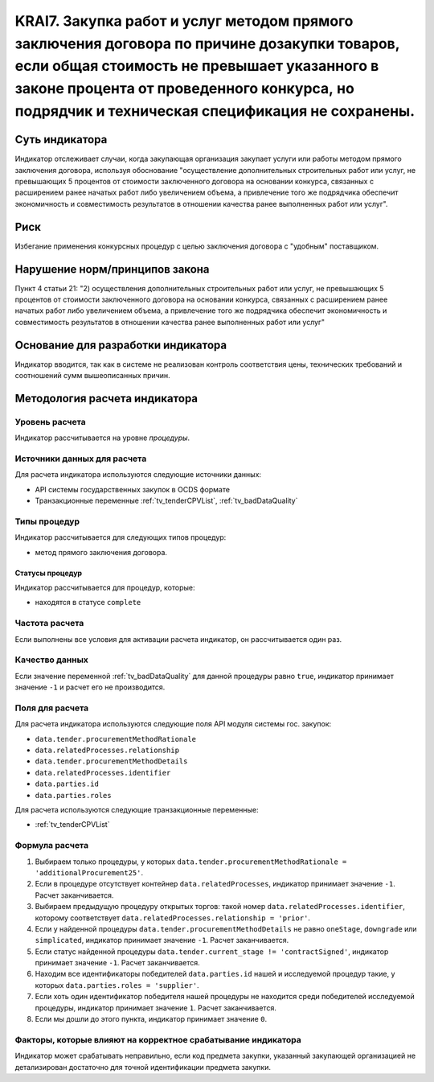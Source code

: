 ######################################################################################################################################################
KRAI7. Закупка работ и услуг методом прямого заключения договора по причине дозакупки товаров, если общая стоимость не превышает указанного в законе процента от проведенного конкурса, но подрядчик и техническая спецификация не сохранены.
######################################################################################################################################################

***************
Суть индикатора
***************

Индикатор отслеживает случаи, когда закупающая организация закупает услуги или работы методом прямого заключения договора, используя обоснование "осуществление дополнительных строительных работ или услуг, не превышающих 5 процентов от стоимости заключенного договора на основании конкурса, связанных с расширением ранее начатых работ либо увеличением объема, а привлечение того же подрядчика обеспечит экономичность и совместимость результатов в отношении качества ранее выполненных работ или услуг".

****
Риск
****

Избегание применения конкурсных процедур с целью заключения договора с "удобным" поставщиком. 

*******************************
Нарушение норм/принципов закона
*******************************

Пункт 4 статьи 21: "2) осуществления дополнительных строительных работ или услуг, не превышающих 5 процентов от стоимости заключенного договора на основании конкурса, связанных с расширением ранее начатых работ либо увеличением объема, а привлечение того же подрядчика обеспечит экономичность и совместимость результатов в отношении качества ранее выполненных работ или услуг"

***********************************
Основание для разработки индикатора
***********************************

Индикатор вводится, так как в системе не реализован контроль соответствия цены, технических требований и соотношений сумм вышеописанных причин.

******************************
Методология расчета индикатора
******************************

Уровень расчета
===============
Индикатор рассчитывается на уровне *процедуры*.

Источники данных для расчета
============================

Для расчета индикатора используются следующие источники данных:

- API системы государственных закупок в OCDS формате
- Транзакционные переменные :ref:`tv_tenderCPVList`, :ref:`tv_badDataQuality`

Типы процедур
=============

Индикатор рассчитывается для следующих типов процедур:

- метод прямого заключения договора.


Статусы процедур
----------------

Индикатор рассчитывается для процедур, которые:

- находятся в статусе ``complete``


Частота расчета
===============

Если выполнены все условия для активации расчета индикатор, он рассчитывается один раз.

Качество данных
===============

Если значение переменной :ref:`tv_badDataQuality` для данной процедуры равно ``true``, индикатор принимает значение ``-1`` и расчет его не производится.

Поля для расчета
================

Для расчета индикатора используются следующие поля API модуля системы гос. закупок:

- ``data.tender.procurementMethodRationale``
- ``data.relatedProcesses.relationship``
- ``data.tender.procurementMethodDetails``
- ``data.relatedProcesses.identifier``
- ``data.parties.id``
- ``data.parties.roles``

Для расчета используются следующие транзакционные переменные:

- :ref:`tv_tenderCPVList`

Формула расчета
===============

1. Выбираем только процедуры, у которых ``data.tender.procurementMethodRationale = 'additionalProcurement25'``.

2. Если в процедуре отсутствует контейнер ``data.relatedProcesses``, индикатор принимает значение ``-1``. Расчет заканчивается.

3. Выбираем предыдущую процедуру открытых торгов: такой номер ``data.relatedProcesses.identifier``, которому соответствует ``data.relatedProcesses.relationship = 'prior'``.

4. Если у найденной процедуры ``data.tender.procurementMethodDetails`` не равно ``oneStage``, ``downgrade`` или ``simplicated``, индикатор принимает значение ``-1``. Расчет заканчивается.

5. Если статус найденной процедуры ``data.tender.current_stage != 'contractSigned'``, индикатор принимает значение ``-1``. Расчет заканчивается.

6. Находим все идентификаторы победителей ``data.parties.id`` нашей и исследуемой процедур такие, у которых ``data.parties.roles = 'supplier'``.

7. Если хоть один идентификатор победителя нашей процедуры не находится среди победителей исследуемой процедуры, индикатор принимает значение ``1``. Расчет заканчивается.

8. Если мы дошли до этого пункта, индикатор принимает значение ``0``.

Факторы, которые влияют на корректное срабатывание индикатора
=============================================================

Индикатор может срабатывать неправильно, если код предмета закупки, указанный закупающей организацией не детализирован достаточно для точной идентификации предмета закупки.
